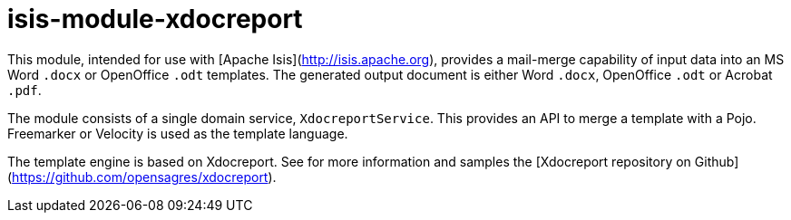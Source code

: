 = isis-module-xdocreport

This module, intended for use with [Apache Isis](http://isis.apache.org), provides a mail-merge capability of input data into an MS Word `.docx` or OpenOffice `.odt` templates.  The generated output document is either Word `.docx`, OpenOffice `.odt` or Acrobat `.pdf`.

The module consists of a single domain service, `XdocreportService`. This provides an API to merge a template with a Pojo. Freemarker or Velocity is used as the template language.

The template engine is based on Xdocreport. See for more information and samples the [Xdocreport repository on Github](https://github.com/opensagres/xdocreport).
